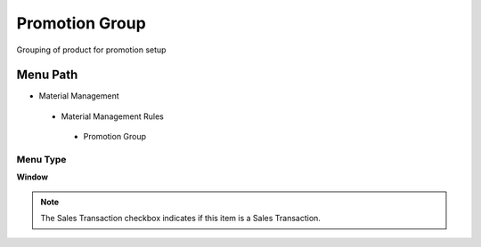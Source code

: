 
.. _functional-guide/menu/promotiongroup:

===============
Promotion Group
===============

Grouping of product for promotion setup

Menu Path
=========


* Material Management

 * Material Management Rules

  * Promotion Group

Menu Type
---------
\ **Window**\ 

.. note::
    The Sales Transaction checkbox indicates if this item is a Sales Transaction.


.. seealso::
    :ref:`functional-guidewindow-promotiongroup`
